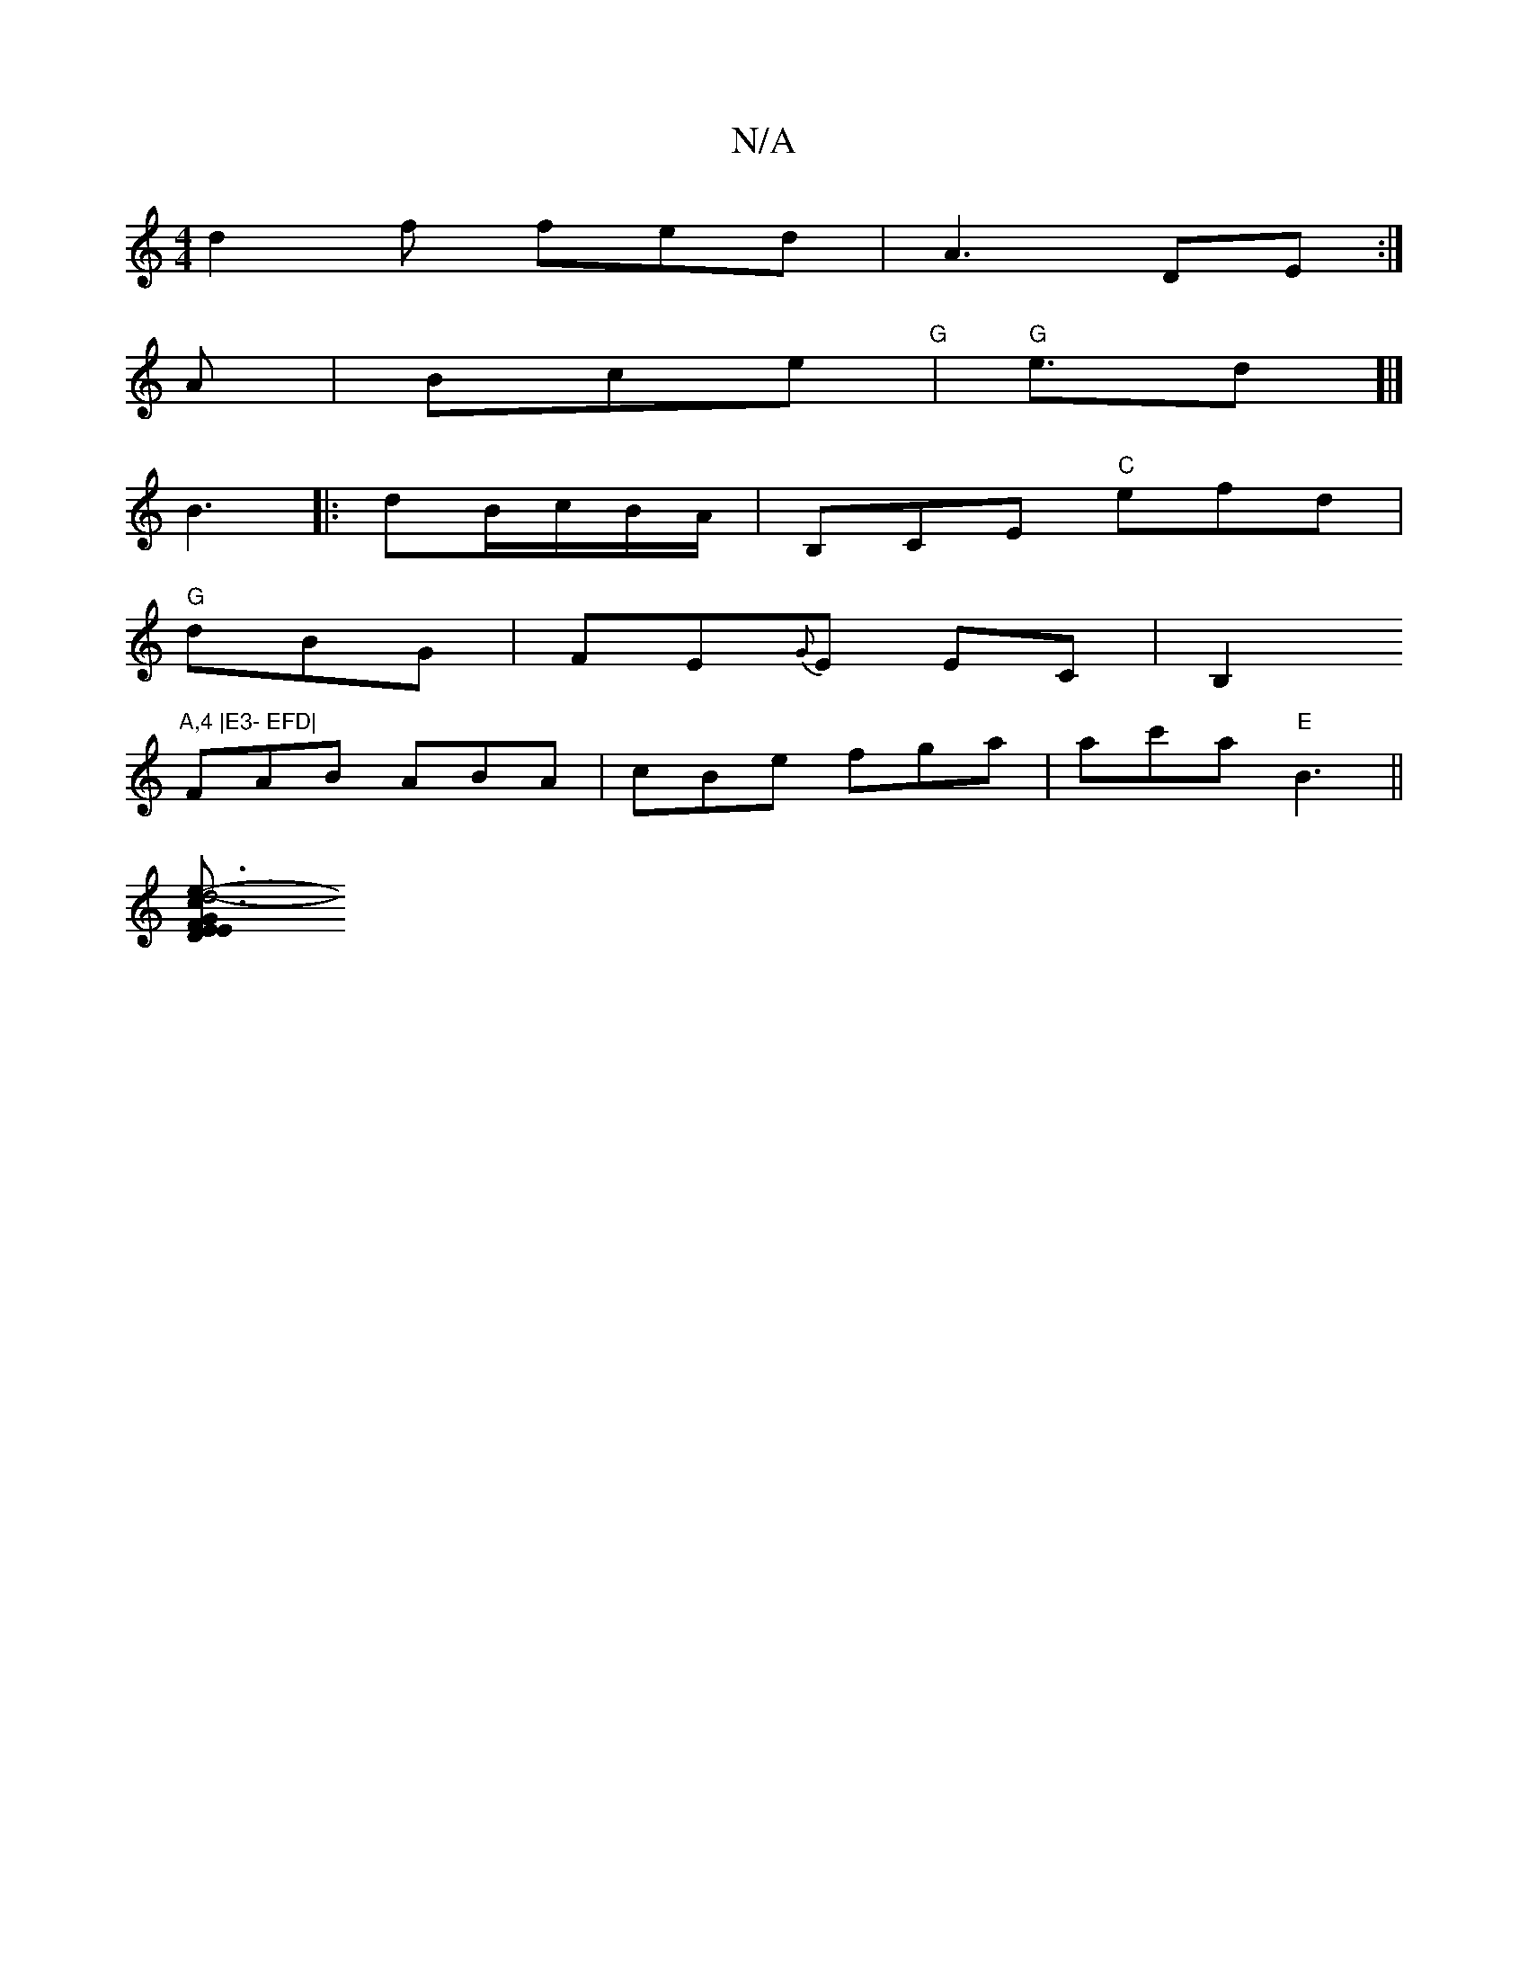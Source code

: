 X:1
T:N/A
M:4/4
R:N/A
K:Cmajor
 d2f fed|A3 DE:|
A | Bce "G"|"G"e3/d]|]
B3|: dB/c/B/A/ | B,CE "C"efd|
"G" dBG | FE{G}E EC|B,2"A,4 |E3- EFD|
FAB ABA|cBe fga|ac'a "E"B3||
[e3-:|[2 d4- | "Em"G3E FDEF | E3 EFD |FEB,B, E^F/f/ae | "Em"c2 
